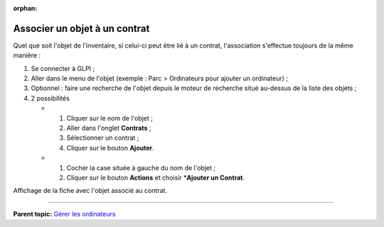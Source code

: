 :orphan:

Associer un objet à un contrat
==============================

Quel que soit l'objet de l'inventaire, si celui-ci peut être lié à un
contrat, l'association s'effectue toujours de la même manière :

1. Se connecter à GLPI ;

2. Aller dans le menu de l'objet (exemple : Parc > Ordinateurs pour
   ajouter un ordinateur) ;

3. Optionnel : faire une recherche de l'objet depuis le moteur de
   recherche situé au-dessus de la liste des objets ;

4. 2 possibilités

   -  

      1. Cliquer sur le nom de l'objet ;
      2. Aller dans l'onglet **Contrats** ;
      3. Sélectionner un contrat ;
      4. Cliquer sur le bouton **Ajouter**.

   -  

      1. Cocher la case située à gauche du nom de l'objet ;
      2. Cliquer sur le bouton **Actions** et choisir \*\ **Ajouter un
         Contrat**.

Affichage de la fiche avec l'objet associé au contrat.

--------------

**Parent topic:** `Gérer les
ordinateurs <03_Module_Parc/04_Gérer_les_ordinateurs/01_Gérer_les_ordinateurs.rst>`__

